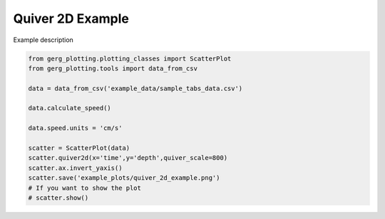 
.. DO NOT EDIT.
.. THIS FILE WAS AUTOMATICALLY GENERATED BY SPHINX-GALLERY.
.. TO MAKE CHANGES, EDIT THE SOURCE PYTHON FILE:
.. "auto_examples\plot_quiver_2d_example.py"
.. LINE NUMBERS ARE GIVEN BELOW.

.. only:: html

    .. note::
        :class: sphx-glr-download-link-note

        :ref:`Go to the end <sphx_glr_download_auto_examples_plot_quiver_2d_example.py>`
        to download the full example code.

.. rst-class:: sphx-glr-example-title

.. _sphx_glr_auto_examples_plot_quiver_2d_example.py:


Quiver 2D Example
===================================

Example description

.. image:: ../examples/example_plots/quiver_2d_example.png
    :alt: Pre-generated image for this example

.. GENERATED FROM PYTHON SOURCE LINES 11-26

.. code-block:: Python

    from gerg_plotting.plotting_classes import ScatterPlot
    from gerg_plotting.tools import data_from_csv

    data = data_from_csv('example_data/sample_tabs_data.csv')

    data.calculate_speed()

    data.speed.units = 'cm/s'

    scatter = ScatterPlot(data)
    scatter.quiver2d(x='time',y='depth',quiver_scale=800)
    scatter.ax.invert_yaxis()
    scatter.save('example_plots/quiver_2d_example.png')
    # If you want to show the plot
    # scatter.show()


.. _sphx_glr_download_auto_examples_plot_quiver_2d_example.py:

.. only:: html

  .. container:: sphx-glr-footer sphx-glr-footer-example

    .. container:: sphx-glr-download sphx-glr-download-jupyter

      :download:`Download Jupyter notebook: plot_quiver_2d_example.ipynb <plot_quiver_2d_example.ipynb>`

    .. container:: sphx-glr-download sphx-glr-download-python

      :download:`Download Python source code: plot_quiver_2d_example.py <plot_quiver_2d_example.py>`

    .. container:: sphx-glr-download sphx-glr-download-zip

      :download:`Download zipped: plot_quiver_2d_example.zip <plot_quiver_2d_example.zip>`


.. only:: html

 .. rst-class:: sphx-glr-signature

    `Gallery generated by Sphinx-Gallery <https://sphinx-gallery.github.io>`_
